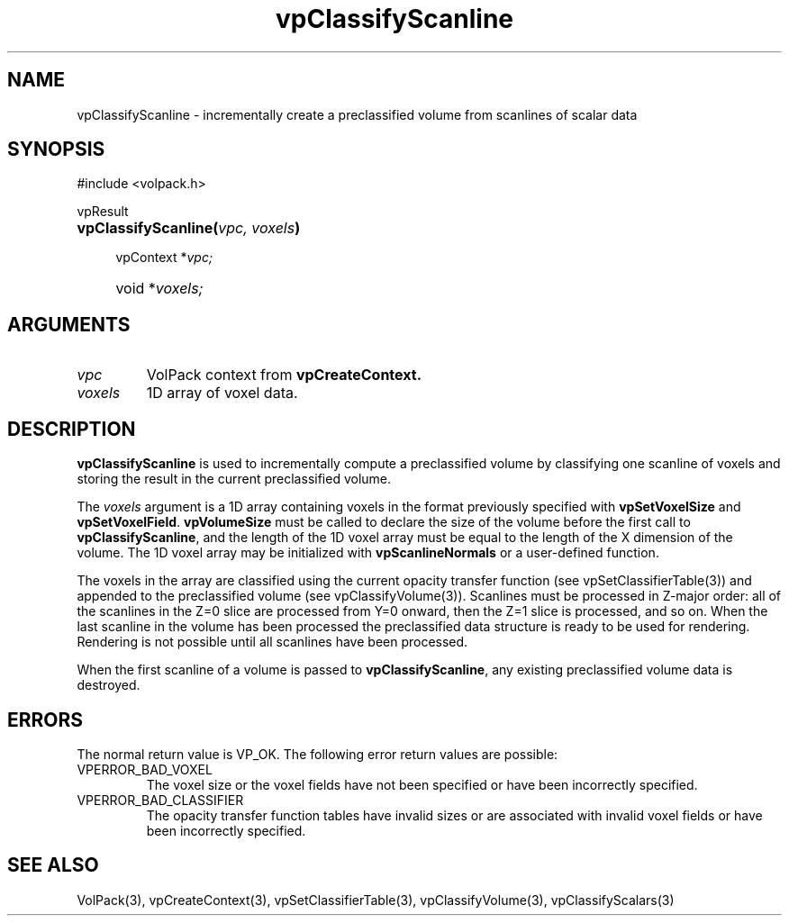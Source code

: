 '\" Copyright (c) 1994 The Board of Trustees of The Leland Stanford
'\" Junior University.  All rights reserved.
'\" 
'\" Permission to use, copy, modify and distribute this software and its
'\" documentation for any purpose is hereby granted without fee, provided
'\" that the above copyright notice and this permission notice appear in
'\" all copies of this software and that you do not sell the software.
'\" Commercial licensing is available by contacting the author.
'\" 
'\" THE SOFTWARE IS PROVIDED "AS IS" AND WITHOUT WARRANTY OF ANY KIND,
'\" EXPRESS, IMPLIED OR OTHERWISE, INCLUDING WITHOUT LIMITATION, ANY
'\" WARRANTY OF MERCHANTABILITY OR FITNESS FOR A PARTICULAR PURPOSE.
'\" 
'\" Author:
'\"    Phil Lacroute
'\"    Computer Systems Laboratory
'\"    Electrical Engineering Dept.
'\"    Stanford University
'\" 
'\" $Date: 1994/12/31 19:49:53 $
'\" $Revision: 1.1 $
'\"
'\" Macros
'\" .FS <type>  --  function start
'\"     <type> is return type of function
'\"     name and arguments follow on next line
.de FS
.PD 0v
.PP
\\$1
.HP 8
..
'\" .FA  --  function arguments
'\"     one argument declaration follows on next line
.de FA
.IP " " 4
..
'\" .FE  --  function end
'\"     end of function declaration
.de FE
.PD
..
'\" .DS  --  display start
.de DS
.IP " " 4
..
'\" .DE  --  display done
.de DE
.LP
..
.TH vpClassifyScanline 3 "" VolPack
.SH NAME
vpClassifyScanline \- incrementally create a preclassified volume from
scanlines of scalar data
.SH SYNOPSIS
#include <volpack.h>
.sp
.FS vpResult
\fBvpClassifyScanline(\fIvpc, voxels\fB)\fR
.FA
vpContext *\fIvpc;\fR
.FA
void *\fIvoxels;\fR
.FE
.SH ARGUMENTS
.IP \fIvpc\fR
VolPack context from \fBvpCreateContext.\fR
.IP \fIvoxels\fR
1D array of voxel data.
.SH DESCRIPTION
\fBvpClassifyScanline\fR is used to incrementally compute a preclassified
volume by classifying one scanline of voxels and storing the result
in the current preclassified volume.
.PP
The \fIvoxels\fR argument is a 1D array containing voxels in the
format previously specified with \fBvpSetVoxelSize\fR and
\fBvpSetVoxelField\fR.  \fBvpVolumeSize\fR must be called to declare
the size of the volume before the first call to \fBvpClassifyScanline\fR,
and the length of the 1D voxel array must be equal to the length of
the X dimension of the volume.  The 1D voxel array may be initialized
with \fBvpScanlineNormals\fR or a user-defined function.
.PP
The voxels in the array are classified using the current opacity
transfer function (see vpSetClassifierTable(3)) and appended to the
preclassified volume (see vpClassifyVolume(3)).  Scanlines must be
processed in Z-major order: all of the scanlines in the Z=0 slice
are processed from Y=0 onward, then the Z=1 slice is processed, and so
on.  When the last scanline in the volume has been processed the
preclassified data structure is ready to be used for rendering.
Rendering is not possible until all scanlines have been processed.
.PP
When the first scanline of a volume is passed to \fBvpClassifyScanline\fR,
any existing preclassified volume data is destroyed.
.SH ERRORS
The normal return value is VP_OK.  The following error return values
are possible:
.IP VPERROR_BAD_VOXEL
The voxel size or the voxel fields have not been specified or have
been incorrectly specified.
.IP VPERROR_BAD_CLASSIFIER
The opacity transfer function tables have invalid sizes or are
associated with invalid voxel fields or have been incorrectly
specified.
.SH SEE ALSO
VolPack(3), vpCreateContext(3), vpSetClassifierTable(3),
vpClassifyVolume(3), vpClassifyScalars(3)
